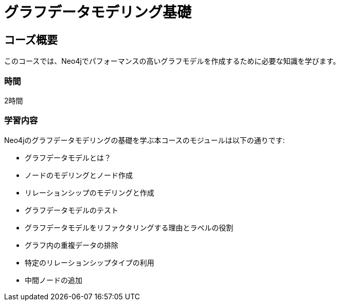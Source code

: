 = グラフデータモデリング基礎
:categories: jp:3
:previous: jp-cypher-fundamentals
:usecase: blank-sandbox
:status: active
:duration: 2 Hours
:caption: Learn how to design a Neo4j graph using best practices
:video: https://www.youtube.com/embed/NrLMzcDtraE

== コーズ概要

このコースでは、Neo4jでパフォーマンスの高いグラフモデルを作成するために必要な知識を学びます。

=== 時間

2時間

=== 学習内容

Neo4jのグラフデータモデリングの基礎を学ぶ本コースのモジュールは以下の通りです:

* グラフデータモデルとは？
* ノードのモデリングとノード作成
* リレーションシップのモデリングと作成
* グラフデータモデルのテスト
* グラフデータモデルをリファクタリングする理由とラベルの役割
* グラフ内の重複データの排除
* 特定のリレーションシップタイプの利用
* 中間ノードの追加
